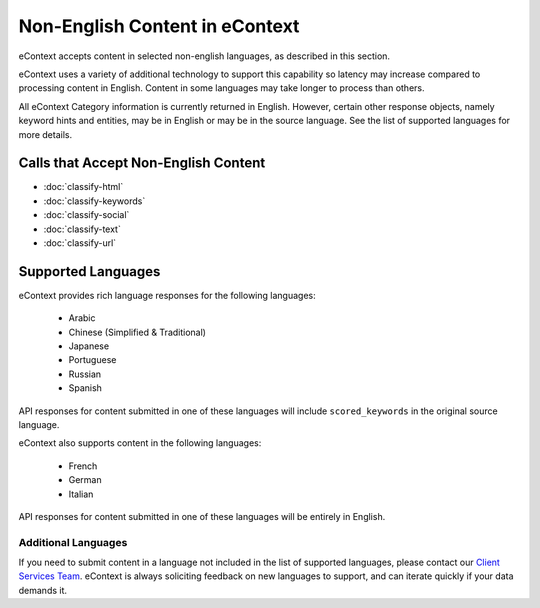 Non-English Content in eContext
===============================

eContext accepts content in selected non-english languages, as described in this section.

eContext uses a variety of additional technology to support this capability so latency may increase compared to processing content in English. Content in some languages may take longer to process than others.

All eContext Category information is currently returned in English.  However, certain other response objects, namely keyword hints and entities, may be in English or may be in the source language. See the list of supported languages for more details.


Calls that Accept Non-English Content
-------------------------------------

* :doc:`classify-html`
* :doc:`classify-keywords`
* :doc:`classify-social`
* :doc:`classify-text`
* :doc:`classify-url`

Supported Languages
-------------------

eContext provides rich language responses for the following languages:

    * Arabic
    * Chinese (Simplified & Traditional)
    * Japanese
    * Portuguese
    * Russian
    * Spanish

API responses for content submitted in one of these languages will include ``scored_keywords`` in the original source language.

eContext also supports content in the following languages:

    * French
    * German
    * Italian

API responses for content submitted in one of these languages will be entirely in English.

Additional Languages
^^^^^^^^^^^^^^^^^^^^

If you need to submit content in a language not included in the list of supported languages, please contact our `Client Services Team`_. eContext is always soliciting feedback on new languages to support, and can iterate quickly if your data demands it.

.. _Client Services Team: hello@econtext.com

